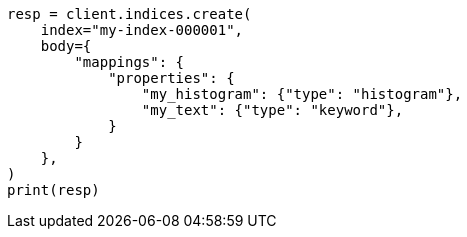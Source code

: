 // mapping/types/histogram.asciidoc:98

[source, python]
----
resp = client.indices.create(
    index="my-index-000001",
    body={
        "mappings": {
            "properties": {
                "my_histogram": {"type": "histogram"},
                "my_text": {"type": "keyword"},
            }
        }
    },
)
print(resp)
----